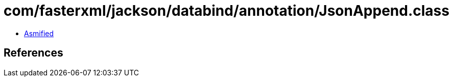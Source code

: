 = com/fasterxml/jackson/databind/annotation/JsonAppend.class

 - link:JsonAppend-asmified.java[Asmified]

== References

